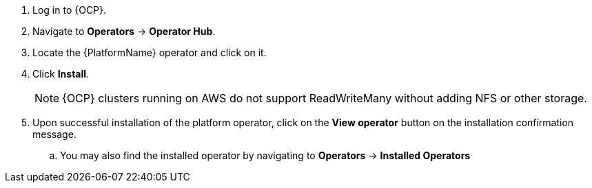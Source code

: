 [id="proc-install-aap-operator{context}"]

. Log in to {OCP}.
. Navigate to *Operators* -> *Operator Hub*.
. Locate the {PlatformName} operator and click on it.
. Click *Install*.
+

[NOTE]
====
{OCP} clusters running on AWS do not support ReadWriteMany without adding NFS or other storage.
====
. Upon successful installation of the platform operator, click on the *View operator* button on the installation confirmation message.
.. You may also find the installed operator by navigating to *Operators* -> *Installed Operators*
